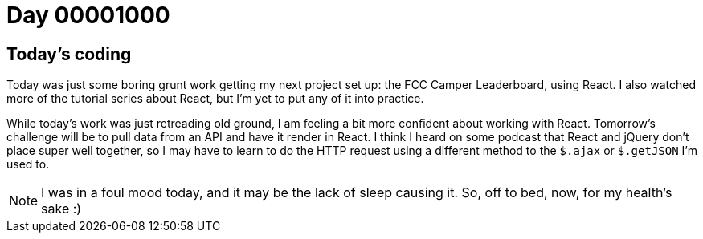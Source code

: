 = Day 00001000
:hp-tags: React

== Today's coding

Today was just some boring grunt work getting my next project set up: the FCC Camper Leaderboard, using React. I also watched more of the tutorial series about React, but I'm yet to put any of it into practice.

While today's work was just retreading old ground, I am feeling a bit more confident about working with React. Tomorrow's challenge will be to pull data from an API and have it render in React. I think I heard on some podcast that React and jQuery don't place super well together, so I may have to learn to do the HTTP request using a different method to the `$.ajax` or `$.getJSON` I'm used to.

NOTE: I was in a foul mood today, and it may be the lack of sleep causing it. So, off to bed, now, for my health's sake :)